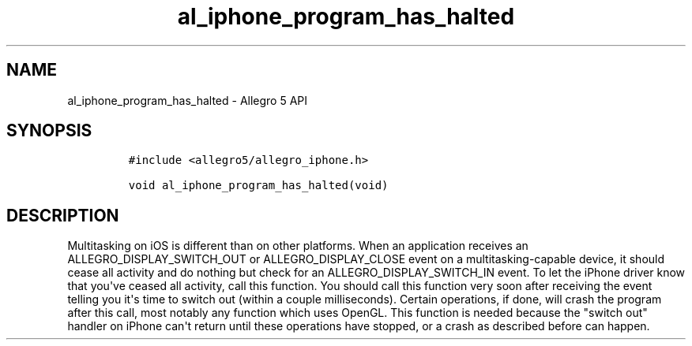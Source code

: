 .TH "al_iphone_program_has_halted" "3" "" "Allegro reference manual" ""
.SH NAME
.PP
al_iphone_program_has_halted \- Allegro 5 API
.SH SYNOPSIS
.IP
.nf
\f[C]
#include\ <allegro5/allegro_iphone.h>

void\ al_iphone_program_has_halted(void)
\f[]
.fi
.SH DESCRIPTION
.PP
Multitasking on iOS is different than on other platforms.
When an application receives an ALLEGRO_DISPLAY_SWITCH_OUT or
ALLEGRO_DISPLAY_CLOSE event on a multitasking\-capable device, it should
cease all activity and do nothing but check for an
ALLEGRO_DISPLAY_SWITCH_IN event.
To let the iPhone driver know that you\[aq]ve ceased all activity, call
this function.
You should call this function very soon after receiving the event
telling you it\[aq]s time to switch out (within a couple milliseconds).
Certain operations, if done, will crash the program after this call,
most notably any function which uses OpenGL.
This function is needed because the "switch out" handler on iPhone
can\[aq]t return until these operations have stopped, or a crash as
described before can happen.
